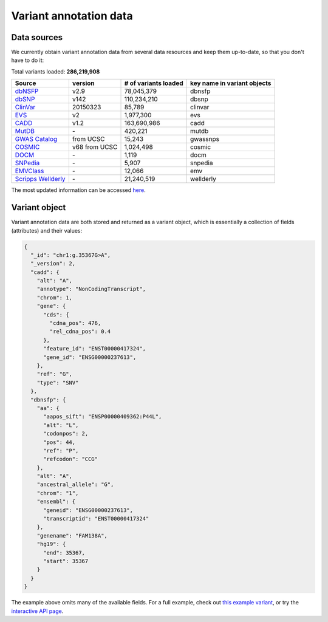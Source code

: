 .. Data

Variant annotation data
************************

.. _data_sources:

Data sources
------------

We currently obtain variant annotation data from several data resources and 
keep them up-to-date, so that you don't have to do it:

.. _dbNSFP: https://sites.google.com/site/jpopgen/dbNSFP
.. _dbSNP: http://www.ncbi.nlm.nih.gov/snp/
.. _ClinVar: http://www.ncbi.nlm.nih.gov/clinvar
.. _EVS : http://evs.gs.washington.edu/EVS/
.. _CADD: http://cadd.gs.washington.edu/
.. _MutDB: http://www.mutdb.org/
.. _GWAS Catalog: http://www.ebi.ac.uk/gwas/
.. _COSMIC: http://cancer.sanger.ac.uk/cancergenome/projects/cosmic/
.. _DOCM: http://docm.genome.wustl.edu/
.. _SNPedia: http://www.snpedia.com
.. _EMVClass: http://geneticslab.emory.edu/emvclass/emvclass.php 
.. _Scripps Wellderly: http://www.stsiweb.org/wellderly/

Total variants loaded: **286,219,908**

+-------------------------------+---------------+---------------------------+----------------------------+
| Source                        | version       | # of variants loaded      | key name in variant objects|
+===============================+===============+===========================+============================+
| `dbNSFP`_                     |v2.9           | 78,045,379                | dbnsfp                     |
+-------------------------------+---------------+---------------------------+----------------------------+
| `dbSNP`_                      |v142           | 110,234,210               |dbsnp                       |
+-------------------------------+---------------+---------------------------+----------------------------+
| `ClinVar`_                    |20150323       |85,789                     |clinvar                     |
+-------------------------------+---------------+---------------------------+----------------------------+
| `EVS`_                        | v2            | 1,977,300                 | evs                        |
+-------------------------------+---------------+---------------------------+----------------------------+
| `CADD`_                       | v1.2          | 163,690,986               | cadd                       |
+-------------------------------+---------------+---------------------------+----------------------------+
| `MutDB`_                      | \-            | 420,221                   |mutdb                       |
+-------------------------------+---------------+---------------------------+----------------------------+
| `GWAS Catalog`_               |from UCSC      |15,243                     |gwassnps                    |
+-------------------------------+---------------+---------------------------+----------------------------+
| `COSMIC`_                     |v68 from UCSC  |1,024,498                  |cosmic                      |
+-------------------------------+---------------+---------------------------+----------------------------+
| `DOCM`_                       | \-            | 1,119                     | docm                       |
+-------------------------------+---------------+---------------------------+----------------------------+
| `SNPedia`_                    | \-            | 5,907                     | snpedia                    |
+-------------------------------+---------------+---------------------------+----------------------------+
| `EMVClass`_                   | \-            | 12,066                    |emv                         |
+-------------------------------+---------------+---------------------------+----------------------------+
| `Scripps Wellderly`_          | \-            |21,240,519                 | wellderly                  |
+-------------------------------+---------------+---------------------------+----------------------------+


The most updated information can be accessed `here <http://myvariant.info/v1/metadata>`_.

.. _variant_object:

Variant object
---------------

Variant annotation data are both stored and returned as a variant object, which 
is essentially a collection of fields (attributes) and their values:

.. code-block :: json
        
        {
          "_id": "chr1:g.35367G>A",
          "_version": 2,
          "cadd": {
            "alt": "A",
            "annotype": "NonCodingTranscript",
            "chrom": 1,
            "gene": {
              "cds": {
                "cdna_pos": 476,
                "rel_cdna_pos": 0.4
              },
              "feature_id": "ENST00000417324",
              "gene_id": "ENSG00000237613",
            },
            "ref": "G",
            "type": "SNV"  
          },
          "dbnsfp": {
            "aa": {
              "aapos_sift": "ENSP00000409362:P44L",
              "alt": "L",
              "codonpos": 2,
              "pos": 44,
              "ref": "P",
              "refcodon": "CCG"
            },
            "alt": "A",
            "ancestral_allele": "G",
            "chrom": "1",
            "ensembl": {
              "geneid": "ENSG00000237613",
              "transcriptid": "ENST00000417324"
            },
            "genename": "FAM138A",
            "hg19": {
              "end": 35367,
              "start": 35367
            }
          }
        }

The example above omits many of the available fields.  For a full example, 
check out `this example variant <http://myvariant.info/v1/variant/chr1:g.35367G%3EA>`_, or try the `interactive API page <http://myvariant.info/v1/api>`_.

.. raw:: html

    <div id="spacer" style="height:300px"></div> 

